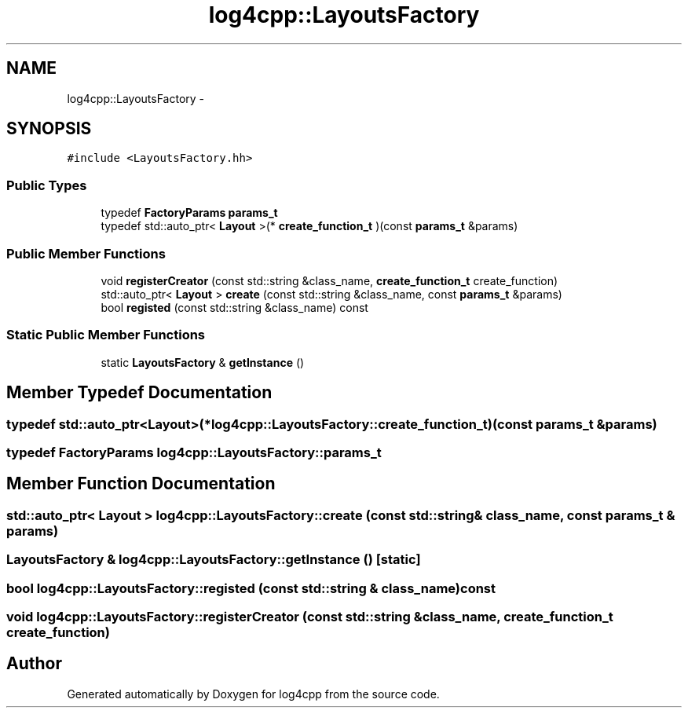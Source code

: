 .TH "log4cpp::LayoutsFactory" 3 "1 Nov 2017" "Version 1.1" "log4cpp" \" -*- nroff -*-
.ad l
.nh
.SH NAME
log4cpp::LayoutsFactory \- 
.SH SYNOPSIS
.br
.PP
.PP
\fC#include <LayoutsFactory.hh>\fP
.SS "Public Types"

.in +1c
.ti -1c
.RI "typedef \fBFactoryParams\fP \fBparams_t\fP"
.br
.ti -1c
.RI "typedef std::auto_ptr< \fBLayout\fP >(* \fBcreate_function_t\fP )(const \fBparams_t\fP &params)"
.br
.in -1c
.SS "Public Member Functions"

.in +1c
.ti -1c
.RI "void \fBregisterCreator\fP (const std::string &class_name, \fBcreate_function_t\fP create_function)"
.br
.ti -1c
.RI "std::auto_ptr< \fBLayout\fP > \fBcreate\fP (const std::string &class_name, const \fBparams_t\fP &params)"
.br
.ti -1c
.RI "bool \fBregisted\fP (const std::string &class_name) const "
.br
.in -1c
.SS "Static Public Member Functions"

.in +1c
.ti -1c
.RI "static \fBLayoutsFactory\fP & \fBgetInstance\fP ()"
.br
.in -1c
.SH "Member Typedef Documentation"
.PP 
.SS "typedef std::auto_ptr<\fBLayout\fP>(* \fBlog4cpp::LayoutsFactory::create_function_t\fP)(const \fBparams_t\fP &params)"
.SS "typedef \fBFactoryParams\fP \fBlog4cpp::LayoutsFactory::params_t\fP"
.SH "Member Function Documentation"
.PP 
.SS "std::auto_ptr< \fBLayout\fP > log4cpp::LayoutsFactory::create (const std::string & class_name, const \fBparams_t\fP & params)"
.SS "\fBLayoutsFactory\fP & log4cpp::LayoutsFactory::getInstance ()\fC [static]\fP"
.SS "bool log4cpp::LayoutsFactory::registed (const std::string & class_name) const"
.SS "void log4cpp::LayoutsFactory::registerCreator (const std::string & class_name, \fBcreate_function_t\fP create_function)"

.SH "Author"
.PP 
Generated automatically by Doxygen for log4cpp from the source code.
